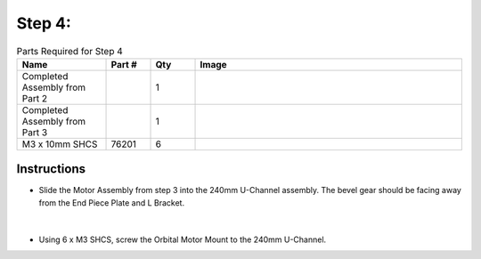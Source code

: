 Step 4:
=======

.. list-table:: Parts Required for Step 4
        :widths: 50 25 25 150
        :header-rows: 1
        :align: center

        * - Name
          - Part #
          - Qty
          - Image
        * - Completed Assembly from Part 2
          - 
          - 1
          - 
        * - Completed Assembly from Part 3
          - 
          - 1
          - 
        * - M3 x 10mm SHCS
          - 76201
          - 6
          - .. image:: ../Chassis/images/bom/m3-10-shcs.png
              :align: center
              :width: 10%

Instructions
------------

- Slide the Motor Assembly from step 3 into the 240mm U-Channel assembly. The bevel gear should be facing away from the End Piece Plate and L Bracket.
  
.. figure:: images/BasicBot5.png
      :align: center
      :width: 50%

|

- Using 6 x M3 SHCS, screw the Orbital Motor Mount to the 240mm U-Channel.

|pic1| |pic2|

.. |pic1| image:: images/BasicBot6.png
    :width: 40%

.. |pic2| image:: images/BasicBot7.png
    :width: 40%